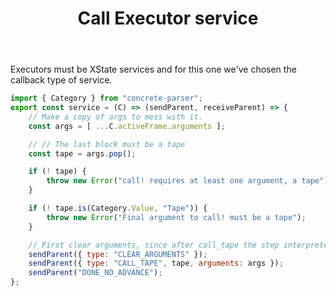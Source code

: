 #+TITLE: Call Executor service
#+PROPERTY: header-args    :comments both :tangle ../../src/executors/call.js

Executors must be XState services and for this one we've chosen the callback type of service.

#+begin_src js
import { Category } from "concrete-parser";
export const service = (C) => (sendParent, receiveParent) => {
    // Make a copy of args to mess with it.
    const args = [ ...C.activeFrame.arguments ];
    
    // // The last block must be a tape
    const tape = args.pop();
    
    if (! tape) {
        throw new Error("call! requires at least one argument, a tape");
    }
    
    if (! tape.is(Category.Value, "Tape")) {
        throw new Error("Final argument to call! must be a tape");
    }
        
    // First clear arguments, since after call_tape the step interpreter will be our new frame.
    sendParent({ type: "CLEAR_ARGUMENTS" });
    sendParent({ type: "CALL_TAPE", tape, arguments: args });
    sendParent("DONE_NO_ADVANCE");
};
#+end_src

